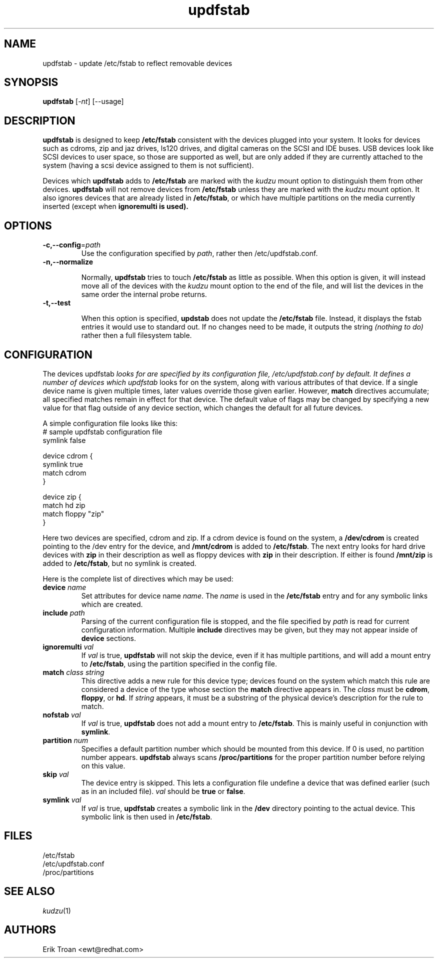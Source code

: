 .\" rpm - Red Hat Package Manager
.TH updfstab 8 "29 Jan 2003" "Red Hat, Inc." "Red Hat Linux"
.SH NAME
updfstab \- update /etc/fstab to reflect removable devices
.SH SYNOPSIS
\fBupdfstab\fR [\fI\-nt\fR] [\-\-usage]
.SH DESCRIPTION
\fBupdfstab\fR is designed to keep \fB/etc/fstab\fR consistent with the
devices plugged into your system. It looks for devices such as cdroms,
zip and jaz drives, ls120 drives, and digital cameras on the SCSI and IDE
buses. USB devices look like SCSI devices to user space, so those
are supported as well, but are only added if they are currently attached
to the system (having a scsi device assigned to them is not sufficient).

Devices which \fBupdfstab\fR adds to \fB/etc/fstab\fR are marked with
the \fIkudzu\fR mount option to distinguish them from other devices. 
\fBupdfstab\fR will not remove devices from \fB/etc/fstab\fR unless they
are marked with the \fIkudzu\fR mount option. It also ignores devices that
are already listed in \fB/etc/fstab\fR, or which have multiple partitions
on the media currently inserted (except when \fBignoremulti\fB is used).

.SH OPTIONS

.TP
\fB-c,-\-config\fR=\fIpath\fR
Use the configuration specified by \fIpath\fR, rather then 
/etc/updfstab.conf.

.TP
\fB-n,-\-normalize\fR

Normally, \fBupdfstab\fR tries to touch \fB/etc/fstab\fR as little as
possible. When this option is given, it will instead move all of the
devices with the \fIkudzu\fR mount option to the end of the file, and
will list the devices in the same order the internal probe returns.

.TP
\fB-t,-\-test\fR

When this option is specified, \fBupdstab\fR does not update the 
\fB/etc/fstab\fR file. Instead, it displays the fstab entries it would
use to standard out. If no changes need to be made, it outputs the
string \fI(nothing to do)\fR rather then a full filesystem table.

.SH CONFIGURATION

The devices \fRupdfstab\fI looks for are specified by its configuration file,
/etc/updfstab.conf by default. It defines a number of devices which
\fIupdfstab\fR looks for on the system, along with various attributes
of that device. If a single device name is given multiple times, later
values override those given earlier. However, \fBmatch\fR directives
accumulate; all specified matches remain in effect for that device.
The default value of flags may be changed by specifying a new value for
that flag outside of any device section, which changes the default for
all future devices.

A simple configuration file looks like this:
.nf
.ta +3i
# sample updfstab configuration file
symlink false

device cdrom {
    symlink true
    match cdrom
}

device zip {
    match hd zip
    match floppy "zip"
}
.fi

Here two devices are specified, cdrom and zip. If a cdrom device is found
on the system, a \fB/dev/cdrom\fR is created pointing to the /dev entry
for the device, and \fB/mnt/cdrom\fR is added to \fB/etc/fstab\fR. The
next entry looks for hard drive devices with \fBzip\fR in their description
as well as floppy devices with \fBzip\fR in their description. If either is
found \fB/mnt/zip\fR is added to \fB/etc/fstab\fR, but no symlink is
created.

Here is the complete list of directives which may be used:

.TP
\fBdevice \fIname\fR
Set attributes for device name \fIname\fR. The \fIname\fR is used in the
\fB/etc/fstab\fR entry and for any symbolic links which are created.

.TP
\fBinclude \fIpath\fR
Parsing of the current configuration file is stopped, and the file
specified by \fIpath\fR is read for current configuration information.
Multiple \fBinclude\fR directives may be given, but they may not appear
inside of \fBdevice\fR sections.

.TP
\fBignoremulti \fIval\fR
If \fIval\fR is true, \fBupdfstab\fR will not skip the device, even if it
has multiple partitions, and will add a mount entry to \fB/etc/fstab\fR,
using the partition specified in the config file.

.TP
\fBmatch \fIclass string\fR
This directive adds a new rule for this device type; devices found on the
system which match this rule are considered a device of the type whose section
the \fBmatch\fR directive appears in. The \fIclass\fR must be \fBcdrom\fR,
\fBfloppy\fR, or \fBhd\fR. If \fIstring\fR appears, it must be a substring
of the physical device's description for the rule to match.

.TP
\fBnofstab \fIval\fR
If \fIval\fR is true, \fBupdfstab\fR does not add a mount entry to
\fB/etc/fstab\fR. This is mainly useful in conjunction with
\fBsymlink\fR.

.TP
\fBpartition \fInum\fR
Specifies a default partition number which should be mounted from this
device. If 0 is used, no partition number appears. \fBupdfstab\fR always
scans \fB/proc/partitions\fR for the proper partition number before relying
on this value.

.TP
\fBskip \fIval\fR
The device entry is skipped. This lets a configuration file undefine
a device that was defined earlier (such as in an included file). \fIval\fR
should be \fBtrue\fR or \fBfalse\fR.

.TP
\fBsymlink \fIval\fR
If \fIval\fR is true, \fBupdfstab\fR creates a symbolic link in the
\fB/dev\fR directory pointing to the actual device. This symbolic link
is then used in \fB/etc/fstab\fR.


.SH FILES
.nf
/etc/fstab
/etc/updfstab.conf
/proc/partitions
.fi
.El
.SH SEE ALSO
.IR kudzu (1)
.nf
.SH AUTHORS
.nf
Erik Troan <ewt@redhat.com>
.fi
